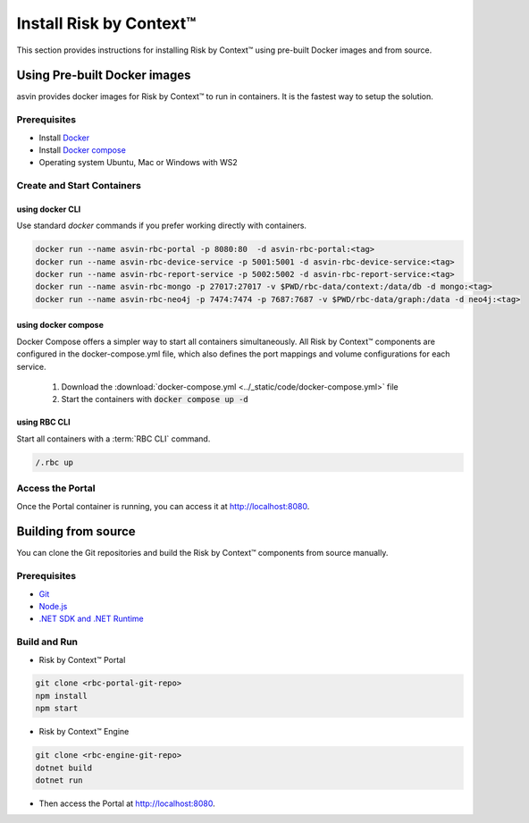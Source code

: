 ========================
Install Risk by Context™
========================
This section provides instructions for installing Risk by Context™ using pre-built Docker images and from source.

Using Pre-built Docker images
-----------------------------
asvin provides docker images for Risk by Context™ to run in containers. It is the fastest way to setup the solution.

Prerequisites
^^^^^^^^^^^^^
- Install `Docker <https://docs.docker.com/engine/install/>`_
- Install `Docker compose <https://docs.docker.com/compose/>`_
- Operating system Ubuntu, Mac or Windows with WS2

Create and Start Containers
^^^^^^^^^^^^^^^^^^^^^^^^^^^
.. _start-using-docker:

using docker CLI
"""""""""""""""""
Use standard `docker` commands if you prefer working directly with containers.

.. code-block:: sh

   docker run --name asvin-rbc-portal -p 8080:80  -d asvin-rbc-portal:<tag>
   docker run --name asvin-rbc-device-service -p 5001:5001 -d asvin-rbc-device-service:<tag>
   docker run --name asvin-rbc-report-service -p 5002:5002 -d asvin-rbc-report-service:<tag>
   docker run --name asvin-rbc-mongo -p 27017:27017 -v $PWD/rbc-data/context:/data/db -d mongo:<tag>
   docker run --name asvin-rbc-neo4j -p 7474:7474 -p 7687:7687 -v $PWD/rbc-data/graph:/data -d neo4j:<tag>

.. _start-using-docker-compose:

using docker compose
"""""""""""""""""""""
Docker Compose offers a simpler way to start all containers simultaneously. All Risk by Context™ components are configured in the docker-compose.yml file, which also defines the port mappings and volume configurations for each service.

  1. Download the :download:`docker-compose.yml <../_static/code/docker-compose.yml>` file
  
  2. Start the containers with :code:`docker compose up -d`

using RBC CLI
"""""""""""""
Start all containers with a :term:`RBC CLI` command.

.. code::

   /.rbc up

Access the Portal
^^^^^^^^^^^^^^^^^
Once the Portal container is running, you can access it at `<http://localhost:8080>`_.

Building from source
--------------------
You can clone the Git repositories and build the Risk by Context™ components from source manually.

Prerequisites
^^^^^^^^^^^^^
- `Git <https://git-scm.com/downloads>`_
- `Node.js <https://git-scm.com/downloads>`_
- `.NET SDK and .NET Runtime <https://learn.microsoft.com/en-us/dotnet/core/install/>`_

Build and Run
^^^^^^^^^^^^^
- Risk by Context™ Portal

.. code-block:: bash

   git clone <rbc-portal-git-repo>
   npm install
   npm start

- Risk by Context™ Engine

.. code-block:: bash

   git clone <rbc-engine-git-repo>
   dotnet build
   dotnet run

- Then access the Portal at `<http://localhost:8080>`_.
